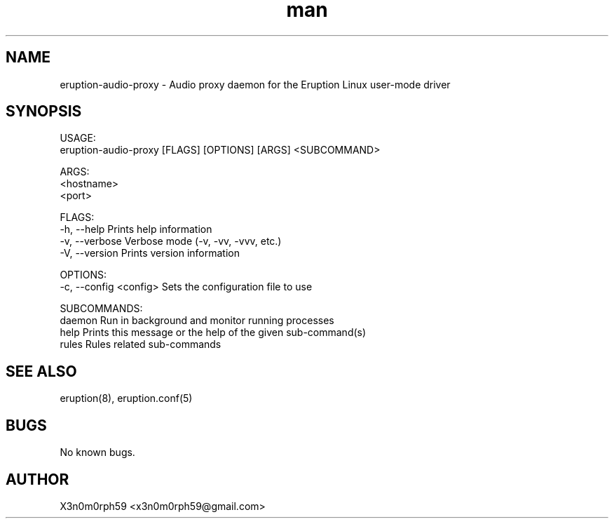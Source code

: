 .\" Manpage for Eruption.
.TH man 1 "Aug 2021" "0.0.1" "eruption-audio-proxy man page"
.SH NAME
 eruption-audio-proxy - Audio proxy daemon for the Eruption Linux user-mode driver
.SH SYNOPSIS

 USAGE:
     eruption-audio-proxy [FLAGS] [OPTIONS] [ARGS] <SUBCOMMAND>

 ARGS:
     <hostname>
     <port>

 FLAGS:
     -h, --help       Prints help information
     -v, --verbose    Verbose mode (-v, -vv, -vvv, etc.)
     -V, --version    Prints version information

 OPTIONS:
     -c, --config <config>    Sets the configuration file to use

 SUBCOMMANDS:
     daemon    Run in background and monitor running processes
     help      Prints this message or the help of the given sub-command(s)
     rules     Rules related sub-commands

.SH SEE ALSO
 eruption(8), eruption.conf(5)
.SH BUGS
 No known bugs.
.SH AUTHOR
 X3n0m0rph59 <x3n0m0rph59@gmail.com>
